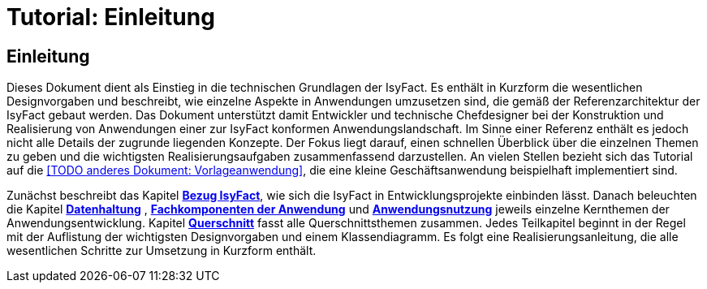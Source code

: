 = Tutorial: Einleitung

// tag::inhalt[]
[[einleitung]]
== Einleitung

Dieses Dokument dient als Einstieg in die technischen Grundlagen der IsyFact.
Es enthält in Kurzform die wesentlichen Designvorgaben und beschreibt, wie einzelne Aspekte in Anwendungen umzusetzen sind, die
gemäß der Referenzarchitektur der IsyFact gebaut werden.
Das Dokument unterstützt damit Entwickler und technische Chefdesigner bei der Konstruktion und Realisierung von Anwendungen
einer zur IsyFact konformen Anwendungslandschaft.
Im Sinne einer Referenz enthält es jedoch nicht alle Details der zugrunde liegenden Konzepte.
Der Fokus liegt darauf, einen schnellen Überblick über die einzelnen Themen zu geben und die wichtigsten Realisierungsaufgaben
zusammenfassend darzustellen.
An vielen Stellen bezieht sich das Tutorial auf die <<TODO anderes Dokument: Vorlageanwendung>>, die eine kleine Geschäftsanwendung beispielhaft implementiert sind.

Zunächst beschreibt das Kapitel *xref:tutorial/master.adoc#bezug-isyfact[Bezug IsyFact]*, wie sich die IsyFact in Entwicklungsprojekte einbinden lässt.
Danach beleuchten die Kapitel *xref:tutorial/master.adoc#datenhaltung[Datenhaltung]* , *xref:tutorial/master.adoc#fachkomponenten-der-anwendung[Fachkomponenten der Anwendung]* und *xref:tutorial/master.adoc#anwendungsnutzung[Anwendungsnutzung]* jeweils einzelne Kernthemen der Anwendungsentwicklung.
Kapitel *xref:tutorial/master.adoc#querschnitt[Querschnitt]* fasst alle Querschnittsthemen zusammen.
Jedes Teilkapitel beginnt in der Regel mit der Auflistung der wichtigsten Designvorgaben und einem Klassendiagramm.
Es folgt eine Realisierungsanleitung, die alle wesentlichen Schritte zur Umsetzung in Kurzform enthält.
// end::inhalt[]
